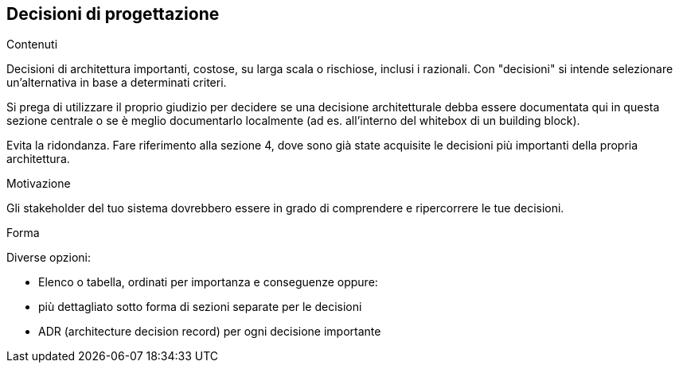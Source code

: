 [[section-design-decisions]]
== Decisioni di progettazione


[role="arc42help"]
****
.Contenuti
Decisioni di architettura importanti, costose, su larga scala o rischiose, inclusi i razionali.
Con "decisioni" si intende selezionare un'alternativa in base a determinati criteri.

Si prega di utilizzare il proprio giudizio per decidere se una decisione architetturale
debba essere documentata qui in questa sezione centrale o se è meglio documentarlo localmente
(ad es. all'interno del whitebox di un building block).

Evita la ridondanza. Fare riferimento alla sezione 4, dove sono già state acquisite le decisioni più importanti della propria architettura.

.Motivazione
Gli stakeholder del tuo sistema dovrebbero essere in grado di comprendere e ripercorrere le tue decisioni.

.Forma
Diverse opzioni:

* Elenco o tabella, ordinati per importanza e conseguenze oppure:
* più dettagliato sotto forma di sezioni separate per le decisioni
* ADR (architecture decision record) per ogni decisione importante
****
